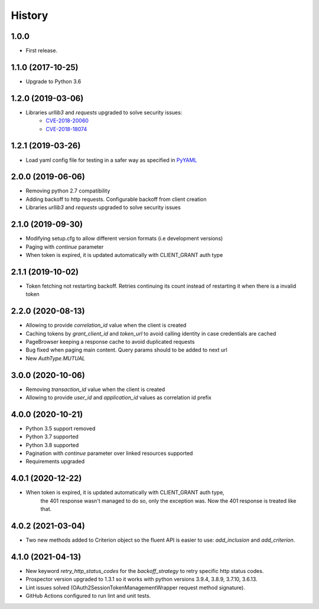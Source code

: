 *******
History
*******

1.0.0
=====

* First release.


1.1.0 (2017-10-25)
==================

* Upgrade to Python 3.6


1.2.0 (2019-03-06)
==================

* Libraries `urllib3` and `requests` upgraded to solve security issues:
    - `CVE-2018-20060 <https://nvd.nist.gov/vuln/detail/CVE-2018-20060>`_
    - `CVE-2018-18074 <https://nvd.nist.gov/vuln/detail/CVE-2018-18074>`_

1.2.1 (2019-03-26)
==================

* Load yaml config file for testing in a safer way as specified in `PyYAML <https://github.com/yaml/pyyaml/wiki/PyYAML-yaml.load(input)-Deprecation>`_

2.0.0 (2019-06-06)
==================

* Removing python 2.7 compatibility

* Adding backoff to http requests. Configurable backoff from client creation

* Libraries `urllib3` and `requests` upgraded to solve security issues

2.1.0 (2019-09-30)
==================

* Modifying setup.cfg to allow different version formats (i.e development versions)
* Paging with `continue` parameter
* When token is expired, it is updated automatically with CLIENT_GRANT auth type

2.1.1 (2019-10-02)
==================
* Token fetching not restarting backoff. Retries continuing its count instead of restarting it when there is a invalid token

2.2.0 (2020-08-13)
==================
* Allowing to provide `correlation_id` value when the client is created
* Caching tokens by `grant_client_id` and `token_url` to avoid calling identity in case credentials are cached
* PageBrowser keeping a response cache to avoid duplicated requests
* Bug fixed when paging main content. Query params should to be added to next url
* New `AuthType.MUTUAL`

3.0.0 (2020-10-06)
==================
* Removing `transaction_id` value when the client is created
* Allowing to provide `user_id` and `application_id` values as correlation id prefix

4.0.0 (2020-10-21)
==================
* Python 3.5 support removed
* Python 3.7 supported
* Python 3.8 supported
* Pagination with `continue` parameter over linked resources supported
* Requirements upgraded

4.0.1 (2020-12-22)
==================
* When token is expired, it is updated automatically with CLIENT_GRANT auth type,
    the 401 response wasn't managed to do so, only the exception was.
    Now the 401 response is treated like that.

4.0.2 (2021-03-04)
==================
* Two new methods added to Criterion object so the fluent API is easier to use: `add_inclusion` and `add_criterion`.

4.1.0 (2021-04-13)
==================
* New keyword `retry_http_status_codes` for the `backoff_strategy` to retry specific http status codes.
* Prospector version upgraded to 1.3.1 so it works with python versions 3.9.4, 3.8.9, 3.7.10, 3.6.13.
* Lint issues solved (OAuth2SessionTokenManagementWrapper request method signature).
* GitHub Actions configured to run lint and unit tests.

